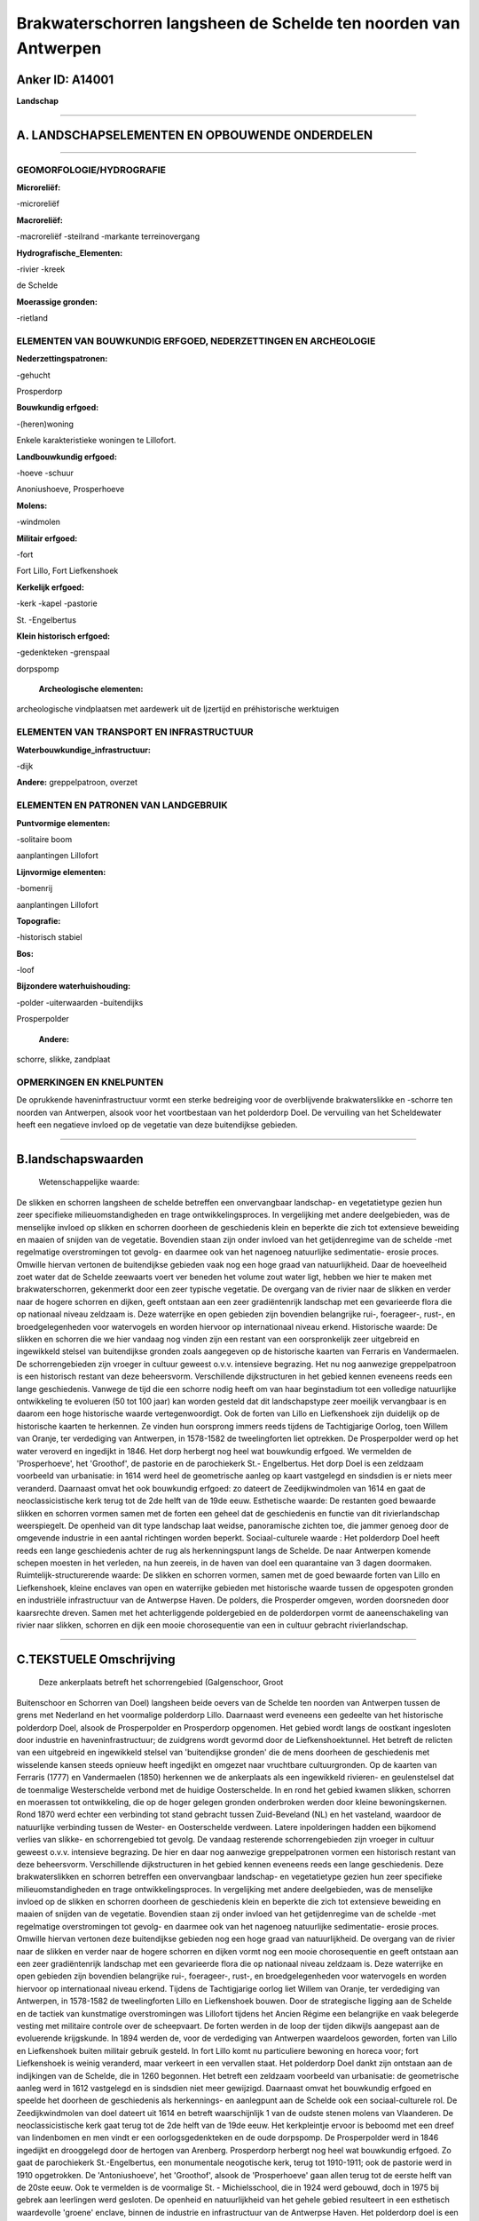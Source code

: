 Brakwaterschorren langsheen de Schelde ten noorden van Antwerpen
================================================================

Anker ID: A14001
----------------

**Landschap**

--------------

A. LANDSCHAPSELEMENTEN EN OPBOUWENDE ONDERDELEN
-----------------------------------------------

--------------

GEOMORFOLOGIE/HYDROGRAFIE
~~~~~~~~~~~~~~~~~~~~~~~~~

**Microreliëf:**

-microreliëf

 
**Macroreliëf:**

-macroreliëf
-steilrand
-markante terreinovergang

**Hydrografische\_Elementen:**

-rivier
-kreek

 
de Schelde

**Moerassige gronden:**

-rietland

 

ELEMENTEN VAN BOUWKUNDIG ERFGOED, NEDERZETTINGEN EN ARCHEOLOGIE
~~~~~~~~~~~~~~~~~~~~~~~~~~~~~~~~~~~~~~~~~~~~~~~~~~~~~~~~~~~~~~~

**Nederzettingspatronen:**

-gehucht

Prosperdorp

**Bouwkundig erfgoed:**

-(heren)woning

 
Enkele karakteristieke woningen te Lillofort.

**Landbouwkundig erfgoed:**

-hoeve
-schuur

 
Anoniushoeve, Prosperhoeve

**Molens:**

-windmolen

 
**Militair erfgoed:**

-fort

 
Fort Lillo, Fort Liefkenshoek

**Kerkelijk erfgoed:**

-kerk
-kapel
-pastorie

 
St. -Engelbertus

**Klein historisch erfgoed:**

-gedenkteken
-grenspaal

 
dorpspomp

 **Archeologische elementen:**
archeologische vindplaatsen met aardewerk uit de Ijzertijd en
préhistorische werktuigen

ELEMENTEN VAN TRANSPORT EN INFRASTRUCTUUR
~~~~~~~~~~~~~~~~~~~~~~~~~~~~~~~~~~~~~~~~~

**Waterbouwkundige\_infrastructuur:**

-dijk

 
**Andere:**
greppelpatroon, overzet

ELEMENTEN EN PATRONEN VAN LANDGEBRUIK
~~~~~~~~~~~~~~~~~~~~~~~~~~~~~~~~~~~~~

**Puntvormige elementen:**

-solitaire boom

 
aanplantingen Lillofort

**Lijnvormige elementen:**

-bomenrij

aanplantingen Lillofort

**Topografie:**

-historisch stabiel

 
**Bos:**

-loof

 
**Bijzondere waterhuishouding:**

-polder
-uiterwaarden
-buitendijks

 
Prosperpolder

 **Andere:**
schorre, slikke, zandplaat

OPMERKINGEN EN KNELPUNTEN
~~~~~~~~~~~~~~~~~~~~~~~~~

De oprukkende haveninfrastructuur vormt een sterke bedreiging voor de
overblijvende brakwaterslikke en -schorre ten noorden van Antwerpen,
alsook voor het voortbestaan van het polderdorp Doel. De vervuiling van
het Scheldewater heeft een negatieve invloed op de vegetatie van deze
buitendijkse gebieden.

--------------

B.landschapswaarden
-------------------

 Wetenschappelijke waarde:
De slikken en schorren langsheen de schelde betreffen een
onvervangbaar landschap- en vegetatietype gezien hun zeer specifieke
milieuomstandigheden en trage ontwikkelingsproces. In vergelijking met
andere deelgebieden, was de menselijke invloed op slikken en schorren
doorheen de geschiedenis klein en beperkte die zich tot extensieve
beweiding en maaien of snijden van de vegetatie. Bovendien staan zijn
onder invloed van het getijdenregime van de schelde -met regelmatige
overstromingen tot gevolg- en daarmee ook van het nagenoeg natuurlijke
sedimentatie- erosie proces. Omwille hiervan vertonen de buitendijkse
gebieden vaak nog een hoge graad van natuurlijkheid. Daar de hoeveelheid
zoet water dat de Schelde zeewaarts voert ver beneden het volume zout
water ligt, hebben we hier te maken met brakwaterschorren, gekenmerkt
door een zeer typische vegetatie. De overgang van de rivier naar de
slikken en verder naar de hogere schorren en dijken, geeft ontstaan aan
een zeer gradiëntenrijk landschap met een gevarieerde flora die op
nationaal niveau zeldzaam is. Deze waterrijke en open gebieden zijn
bovendien belangrijke rui-, foerageer-, rust-, en broedgelegenheden voor
watervogels en worden hiervoor op internationaal niveau erkend.
Historische waarde:
De slikken en schorren die we hier vandaag nog vinden zijn een
restant van een oorspronkelijk zeer uitgebreid en ingewikkeld stelsel
van buitendijkse gronden zoals aangegeven op de historische kaarten van
Ferraris en Vandermaelen. De schorrengebieden zijn vroeger in cultuur
geweest o.v.v. intensieve begrazing. Het nu nog aanwezige greppelpatroon
is een historisch restant van deze beheersvorm. Verschillende
dijkstructuren in het gebied kennen eveneens reeds een lange
geschiedenis. Vanwege de tijd die een schorre nodig heeft om van haar
beginstadium tot een volledige natuurlijke ontwikkeling te evolueren (50
tot 100 jaar) kan worden gesteld dat dit landschapstype zeer moeilijk
vervangbaar is en daarom een hoge historische waarde vertegenwoordigt.
Ook de forten van Lillo en Liefkenshoek zijn duidelijk op de historische
kaarten te herkennen. Ze vinden hun oorsprong immers reeds tijdens de
Tachtigjarige Oorlog, toen Willem van Oranje, ter verdediging van
Antwerpen, in 1578-1582 de tweelingforten liet optrekken. De
Prosperpolder werd op het water veroverd en ingedijkt in 1846. Het dorp
herbergt nog heel wat bouwkundig erfgoed. We vermelden de
'Prosperhoeve', het 'Groothof', de pastorie en de parochiekerk St.-
Engelbertus. Het dorp Doel is een zeldzaam voorbeeld van urbanisatie: in
1614 werd heel de geometrische aanleg op kaart vastgelegd en sindsdien
is er niets meer veranderd. Daarnaast omvat het ook bouwkundig erfgoed:
zo dateert de Zeedijkwindmolen van 1614 en gaat de neoclassicistische
kerk terug tot de 2de helft van de 19de eeuw.
Esthetische waarde: De restanten goed bewaarde slikken en schorren
vormen samen met de forten een geheel dat de geschiedenis en functie van
dit rivierlandschap weerspiegelt. De openheid van dit type landschap
laat weidse, panoramische zichten toe, die jammer genoeg door de
omgevende industrie in een aantal richtingen worden beperkt.
Sociaal-culturele waarde : Het polderdorp Doel heeft reeds een lange
geschiedenis achter de rug als herkenningspunt langs de Schelde. De naar
Antwerpen komende schepen moesten in het verleden, na hun zeereis, in de
haven van doel een quarantaine van 3 dagen doormaken.
Ruimtelijk-structurerende waarde:
De slikken en schorren vormen, samen met de goed bewaarde forten van
Lillo en Liefkenshoek, kleine enclaves van open en waterrijke gebieden
met historische waarde tussen de opgespoten gronden en industriële
infrastructuur van de Antwerpse Haven. De polders, die Prosperder
omgeven, worden doorsneden door kaarsrechte dreven. Samen met het
achterliggende poldergebied en de polderdorpen vormt de aaneenschakeling
van rivier naar slikken, schorren en dijk een mooie chorosequentie van
een in cultuur gebracht rivierlandschap.

--------------

C.TEKSTUELE Omschrijving
------------------------

 Deze ankerplaats betreft het schorrengebied (Galgenschoor, Groot
Buitenschoor en Schorren van Doel) langsheen beide oevers van de Schelde
ten noorden van Antwerpen tussen de grens met Nederland en het
voormalige polderdorp Lillo. Daarnaast werd eveneens een gedeelte van
het historische polderdorp Doel, alsook de Prosperpolder en Prosperdorp
opgenomen. Het gebied wordt langs de oostkant ingesloten door industrie
en haveninfrastructuur; de zuidgrens wordt gevormd door de
Liefkenshoektunnel. Het betreft de relicten van een uitgebreid en
ingewikkeld stelsel van 'buitendijkse gronden' die de mens doorheen de
geschiedenis met wisselende kansen steeds opnieuw heeft ingedijkt en
omgezet naar vruchtbare cultuurgronden. Op de kaarten van Ferraris
(1777) en Vandermaelen (1850) herkennen we de ankerplaats als een
ingewikkeld rivieren- en geulenstelsel dat de toenmalige Westerschelde
verbond met de huidige Oosterschelde. In en rond het gebied kwamen
slikken, schorren en moerassen tot ontwikkeling, die op de hoger gelegen
gronden onderbroken werden door kleine bewoningskernen. Rond 1870 werd
echter een verbinding tot stand gebracht tussen Zuid-Beveland (NL) en
het vasteland, waardoor de natuurlijke verbinding tussen de Wester- en
Oosterschelde verdween. Latere inpolderingen hadden een bijkomend
verlies van slikke- en schorrengebied tot gevolg. De vandaag resterende
schorrengebieden zijn vroeger in cultuur geweest o.v.v. intensieve
begrazing. De hier en daar nog aanwezige greppelpatronen vormen een
historisch restant van deze beheersvorm. Verschillende dijkstructuren in
het gebied kennen eveneens reeds een lange geschiedenis. Deze
brakwaterslikken en schorren betreffen een onvervangbaar landschap- en
vegetatietype gezien hun zeer specifieke milieuomstandigheden en trage
ontwikkelingsproces. In vergelijking met andere deelgebieden, was de
menselijke invloed op de slikken en schorren doorheen de geschiedenis
klein en beperkte die zich tot extensieve beweiding en maaien of snijden
van de vegetatie. Bovendien staan zij onder invloed van het
getijdenregime van de schelde -met regelmatige overstromingen tot
gevolg- en daarmee ook van het nagenoeg natuurlijke sedimentatie- erosie
proces. Omwille hiervan vertonen deze buitendijkse gebieden nog een hoge
graad van natuurlijkheid. De overgang van de rivier naar de slikken en
verder naar de hogere schorren en dijken vormt nog een mooie
chorosequentie en geeft ontstaan aan een zeer gradiëntenrijk landschap
met een gevarieerde flora die op nationaal niveau zeldzaam is. Deze
waterrijke en open gebieden zijn bovendien belangrijke rui-, foerageer-,
rust-, en broedgelegenheden voor watervogels en worden hiervoor op
internationaal niveau erkend. Tijdens de Tachtigjarige oorlog liet
Willem van Oranje, ter verdediging van Antwerpen, in 1578-1582 de
tweelingforten Lillo en Liefkenshoek bouwen. Door de strategische
ligging aan de Schelde en de tactiek van kunstmatige overstromingen was
Lillofort tijdens het Ancien Régime een belangrijke en vaak belegerde
vesting met militaire controle over de scheepvaart. De forten werden in
de loop der tijden dikwijls aangepast aan de evoluerende krijgskunde. In
1894 werden de, voor de verdediging van Antwerpen waardeloos geworden,
forten van Lillo en Liefkenshoek buiten militair gebruik gesteld. In
fort Lillo komt nu particuliere bewoning en horeca voor; fort
Liefkenshoek is weinig veranderd, maar verkeert in een vervallen staat.
Het polderdorp Doel dankt zijn ontstaan aan de indijkingen van de
Schelde, die in 1260 begonnen. Het betreft een zeldzaam voorbeeld van
urbanisatie: de geometrische aanleg werd in 1612 vastgelegd en is
sindsdien niet meer gewijzigd. Daarnaast omvat het bouwkundig erfgoed en
speelde het doorheen de geschiedenis als herkennings- en aanlegpunt aan
de Schelde ook een sociaal-culturele rol. De Zeedijkwindmolen van doel
dateert uit 1614 en betreft waarschijnlijk 1 van de oudste stenen molens
van Vlaanderen. De neoclassicistische kerk gaat terug tot de 2de helft
van de 19de eeuw. Het kerkpleintje ervoor is beboomd met een dreef van
lindenbomen en men vindt er een oorlogsgedenkteken en de oude dorpspomp.
De Prosperpolder werd in 1846 ingedijkt en drooggelegd door de hertogen
van Arenberg. Prosperdorp herbergt nog heel wat bouwkundig erfgoed. Zo
gaat de parochiekerk St.-Engelbertus, een monumentale neogotische kerk,
terug tot 1910-1911; ook de pastorie werd in 1910 opgetrokken. De
'Antoniushoeve', het 'Groothof', alsook de 'Prosperhoeve' gaan allen
terug tot de eerste helft van de 20ste eeuw. Ook te vermelden is de
voormalige St. - Michielsschool, die in 1924 werd gebouwd, doch in 1975
bij gebrek aan leerlingen werd gesloten. De openheid en natuurlijkheid
van het gehele gebied resulteert in een esthetisch waardevolle 'groene'
enclave, binnen de industrie en infrastructuur van de Antwerpse Haven.
Het polderdorp doel is een zeldzaam en historisch waardevol restant van
de oude, kleine bewoningskernen langsheen de Schelde.
